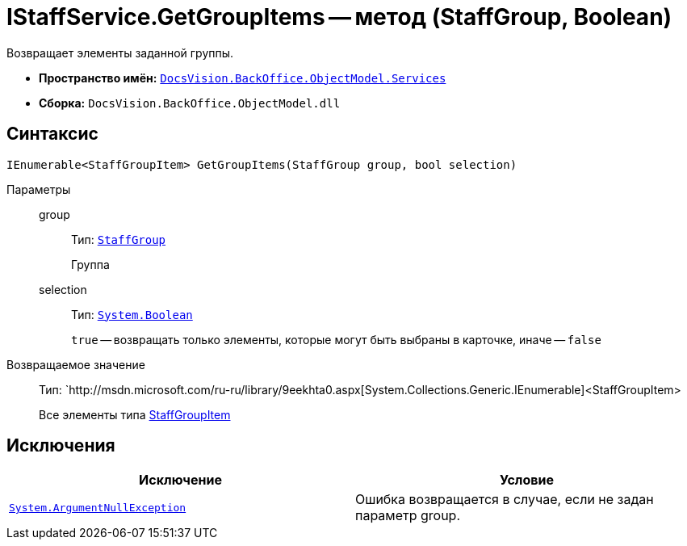 = IStaffService.GetGroupItems -- метод (StaffGroup, Boolean)

Возвращает элементы заданной группы.

* *Пространство имён:* `xref:api/DocsVision/BackOffice/ObjectModel/Services/Services_NS.adoc[DocsVision.BackOffice.ObjectModel.Services]`
* *Сборка:* `DocsVision.BackOffice.ObjectModel.dll`

== Синтаксис

[source,csharp]
----
IEnumerable<StaffGroupItem> GetGroupItems(StaffGroup group, bool selection)
----

Параметры::
group:::
Тип: `xref:api/DocsVision/BackOffice/ObjectModel/StaffGroup_CL.adoc[StaffGroup]`
+
Группа
selection:::
Тип: `http://msdn.microsoft.com/ru-ru/library/system.boolean.aspx[System.Boolean]`
+
`true` -- возвращать только элементы, которые могут быть выбраны в карточке, иначе -- `false`

Возвращаемое значение::
Тип: `http://msdn.microsoft.com/ru-ru/library/9eekhta0.aspx[System.Collections.Generic.IEnumerable]<StaffGroupItem>
+
Все элементы типа xref:api/DocsVision/BackOffice/ObjectModel/StaffGroupItem_CL.adoc[StaffGroupItem]

== Исключения

[cols=",",options="header"]
|===
|Исключение |Условие
|`http://msdn.microsoft.com/ru-ru/library/system.argumentnullexception.aspx[System.ArgumentNullException]` |Ошибка возвращается в случае, если не задан параметр group.
|===
